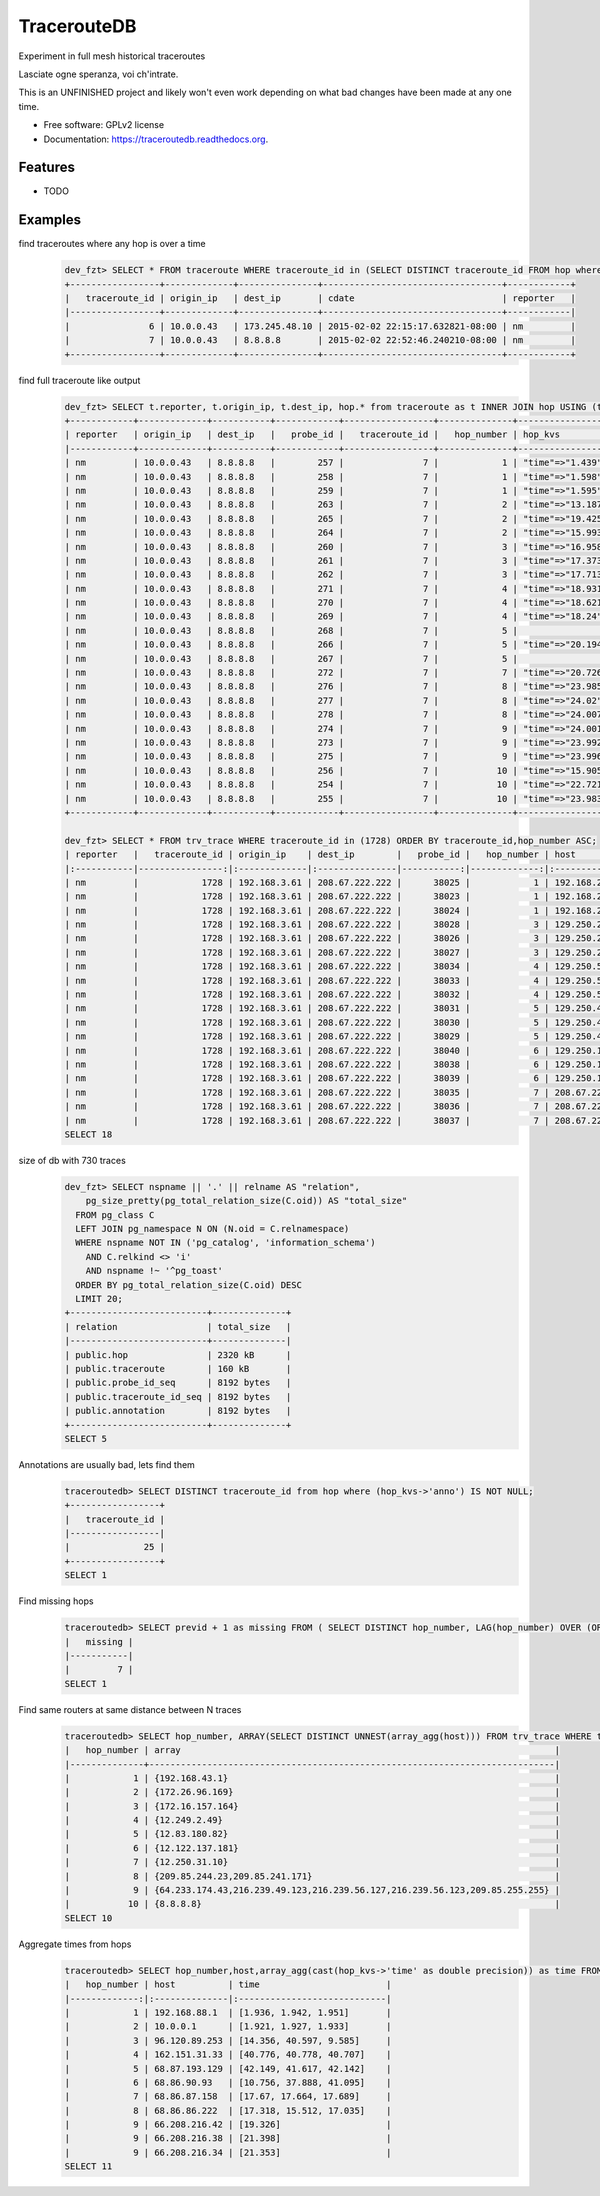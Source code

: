 ===============================
TracerouteDB
===============================

.. image:: https://scrutinizer-ci.com/g/eiginn/traceroutedb/badges/quality-score.png?b=master
        :target: https://scrutinizer-ci.com/g/eiginn/traceroutedb/?branch=master

.. image:: https://img.shields.io/pypi/v/traceroutedb.svg
        :target: https://pypi.python.org/pypi/traceroutedb

.. image:: https://readthedocs.org/projects/traceroutedb/badge/?version=latest
        :target: https://readthedocs.org/projects/traceroutedb/?badge=latest
        :alt: Documentation Status


Experiment in full mesh historical traceroutes

Lasciate ogne speranza, voi ch'intrate.

This is an UNFINISHED project and likely won't even work depending on what bad changes have been made at any one time.

* Free software: GPLv2 license
* Documentation: https://traceroutedb.readthedocs.org.

Features
--------

* TODO


Examples
--------

find traceroutes where any hop is over a time
    .. code-block:: sql

        dev_fzt> SELECT * FROM traceroute WHERE traceroute_id in (SELECT DISTINCT traceroute_id FROM hop where (hop_kvs->'time')::float > 10);
        +-----------------+-------------+---------------+----------------------------------+------------+
        |   traceroute_id | origin_ip   | dest_ip       | cdate                            | reporter   |
        |-----------------+-------------+---------------+----------------------------------+------------|
        |               6 | 10.0.0.43   | 173.245.48.10 | 2015-02-02 22:15:17.632821-08:00 | nm         |
        |               7 | 10.0.0.43   | 8.8.8.8       | 2015-02-02 22:52:46.240210-08:00 | nm         |
        +-----------------+-------------+---------------+----------------------------------+------------+

find full traceroute like output
    .. code-block:: sql

        dev_fzt> SELECT t.reporter, t.origin_ip, t.dest_ip, hop.* from traceroute as t INNER JOIN hop USING (traceroute_id) WHERE t.traceroute_id = 7 ORDER BY hop_number ASC;
        +------------+-------------+-----------+------------+-----------------+--------------+------------------+----------------+----------------------------------+
        | reporter   | origin_ip   | dest_ip   |   probe_id |   traceroute_id |   hop_number | hop_kvs          | host           | cdate                            |
        |------------+-------------+-----------+------------+-----------------+--------------+------------------+----------------+----------------------------------|
        | nm         | 10.0.0.43   | 8.8.8.8   |        257 |               7 |            1 | "time"=>"1.439"  | 10.0.0.1       | 2015-02-02 22:52:46.240210-08:00 |
        | nm         | 10.0.0.43   | 8.8.8.8   |        258 |               7 |            1 | "time"=>"1.598"  | 10.0.0.1       | 2015-02-02 22:52:46.240210-08:00 |
        | nm         | 10.0.0.43   | 8.8.8.8   |        259 |               7 |            1 | "time"=>"1.595"  | 10.0.0.1       | 2015-02-02 22:52:46.240210-08:00 |
        | nm         | 10.0.0.43   | 8.8.8.8   |        263 |               7 |            2 | "time"=>"13.187" | 50.131.116.1   | 2015-02-02 22:52:46.240210-08:00 |
        | nm         | 10.0.0.43   | 8.8.8.8   |        265 |               7 |            2 | "time"=>"19.425" | 50.131.116.1   | 2015-02-02 22:52:46.240210-08:00 |
        | nm         | 10.0.0.43   | 8.8.8.8   |        264 |               7 |            2 | "time"=>"15.993" | 50.131.116.1   | 2015-02-02 22:52:46.240210-08:00 |
        | nm         | 10.0.0.43   | 8.8.8.8   |        260 |               7 |            3 | "time"=>"16.958" | 162.151.31.41  | 2015-02-02 22:52:46.240210-08:00 |
        | nm         | 10.0.0.43   | 8.8.8.8   |        261 |               7 |            3 | "time"=>"17.373" | 162.151.31.41  | 2015-02-02 22:52:46.240210-08:00 |
        | nm         | 10.0.0.43   | 8.8.8.8   |        262 |               7 |            3 | "time"=>"17.713" | 162.151.31.41  | 2015-02-02 22:52:46.240210-08:00 |
        | nm         | 10.0.0.43   | 8.8.8.8   |        271 |               7 |            4 | "time"=>"18.931" | 68.85.57.122   | 2015-02-02 22:52:46.240210-08:00 |
        | nm         | 10.0.0.43   | 8.8.8.8   |        270 |               7 |            4 | "time"=>"18.621" | 68.85.154.34   | 2015-02-02 22:52:46.240210-08:00 |
        | nm         | 10.0.0.43   | 8.8.8.8   |        269 |               7 |            4 | "time"=>"18.24"  | 68.85.57.122   | 2015-02-02 22:52:46.240210-08:00 |
        | nm         | 10.0.0.43   | 8.8.8.8   |        268 |               7 |            5 |                  | 68.86.143.26   | 2015-02-02 22:52:46.240210-08:00 |
        | nm         | 10.0.0.43   | 8.8.8.8   |        266 |               7 |            5 | "time"=>"20.194" | 68.86.143.26   | 2015-02-02 22:52:46.240210-08:00 |
        | nm         | 10.0.0.43   | 8.8.8.8   |        267 |               7 |            5 |                  | 68.86.143.26   | 2015-02-02 22:52:46.240210-08:00 |
        | nm         | 10.0.0.43   | 8.8.8.8   |        272 |               7 |            7 | "time"=>"20.726" | 4.69.152.208   | 2015-02-02 22:52:46.240210-08:00 |
        | nm         | 10.0.0.43   | 8.8.8.8   |        276 |               7 |            8 | "time"=>"23.985" | 72.14.223.91   | 2015-02-02 22:52:46.240210-08:00 |
        | nm         | 10.0.0.43   | 8.8.8.8   |        277 |               7 |            8 | "time"=>"24.02"  | 72.14.223.91   | 2015-02-02 22:52:46.240210-08:00 |
        | nm         | 10.0.0.43   | 8.8.8.8   |        278 |               7 |            8 | "time"=>"24.007" | 72.14.223.91   | 2015-02-02 22:52:46.240210-08:00 |
        | nm         | 10.0.0.43   | 8.8.8.8   |        274 |               7 |            9 | "time"=>"24.001" | 64.233.175.237 | 2015-02-02 22:52:46.240210-08:00 |
        | nm         | 10.0.0.43   | 8.8.8.8   |        273 |               7 |            9 | "time"=>"23.992" | 64.233.175.239 | 2015-02-02 22:52:46.240210-08:00 |
        | nm         | 10.0.0.43   | 8.8.8.8   |        275 |               7 |            9 | "time"=>"23.996" | 72.14.237.189  | 2015-02-02 22:52:46.240210-08:00 |
        | nm         | 10.0.0.43   | 8.8.8.8   |        256 |               7 |           10 | "time"=>"15.905" | 8.8.8.8        | 2015-02-02 22:52:46.240210-08:00 |
        | nm         | 10.0.0.43   | 8.8.8.8   |        254 |               7 |           10 | "time"=>"22.721" | 8.8.8.8        | 2015-02-02 22:52:46.240210-08:00 |
        | nm         | 10.0.0.43   | 8.8.8.8   |        255 |               7 |           10 | "time"=>"23.983" | 8.8.8.8        | 2015-02-02 22:52:46.240210-08:00 |
        +------------+-------------+-----------+------------+-----------------+--------------+------------------+----------------+----------------------------------+

        dev_fzt> SELECT * FROM trv_trace WHERE traceroute_id in (1728) ORDER BY traceroute_id,hop_number ASC;
        | reporter   |   traceroute_id | origin_ip    | dest_ip        |   probe_id |   hop_number | host            | hop_kvs           |
        |:-----------|----------------:|:-------------|:---------------|-----------:|-------------:|:----------------|:------------------|
        | nm         |            1728 | 192.168.3.61 | 208.67.222.222 |      38025 |            1 | 192.168.2.1     | "time"=>"77.669"  |
        | nm         |            1728 | 192.168.3.61 | 208.67.222.222 |      38023 |            1 | 192.168.2.1     | "time"=>"77.327"  |
        | nm         |            1728 | 192.168.3.61 | 208.67.222.222 |      38024 |            1 | 192.168.2.1     | "time"=>"77.357"  |
        | nm         |            1728 | 192.168.3.61 | 208.67.222.222 |      38028 |            3 | 129.250.207.57  | "time"=>"121.016" |
        | nm         |            1728 | 192.168.3.61 | 208.67.222.222 |      38026 |            3 | 129.250.207.57  | "time"=>"107.901" |
        | nm         |            1728 | 192.168.3.61 | 208.67.222.222 |      38027 |            3 | 129.250.207.57  | "time"=>"111.664" |
        | nm         |            1728 | 192.168.3.61 | 208.67.222.222 |      38034 |            4 | 129.250.5.238   | "time"=>"121.005" |
        | nm         |            1728 | 192.168.3.61 | 208.67.222.222 |      38033 |            4 | 129.250.5.238   | "time"=>"121.01"  |
        | nm         |            1728 | 192.168.3.61 | 208.67.222.222 |      38032 |            4 | 129.250.5.238   | "time"=>"107.885" |
        | nm         |            1728 | 192.168.3.61 | 208.67.222.222 |      38031 |            5 | 129.250.4.119   | "time"=>"120.994" |
        | nm         |            1728 | 192.168.3.61 | 208.67.222.222 |      38030 |            5 | 129.250.4.119   | "time"=>"121.0"   |
        | nm         |            1728 | 192.168.3.61 | 208.67.222.222 |      38029 |            5 | 129.250.4.119   | "time"=>"121.002" |
        | nm         |            1728 | 192.168.3.61 | 208.67.222.222 |      38040 |            6 | 129.250.193.242 | "time"=>"48.426"  |
        | nm         |            1728 | 192.168.3.61 | 208.67.222.222 |      38038 |            6 | 129.250.193.242 | "time"=>"120.983" |
        | nm         |            1728 | 192.168.3.61 | 208.67.222.222 |      38039 |            6 | 129.250.193.242 | "time"=>"48.277"  |
        | nm         |            1728 | 192.168.3.61 | 208.67.222.222 |      38035 |            7 | 208.67.222.222  | "time"=>"54.002"  |
        | nm         |            1728 | 192.168.3.61 | 208.67.222.222 |      38036 |            7 | 208.67.222.222  | "time"=>"56.042"  |
        | nm         |            1728 | 192.168.3.61 | 208.67.222.222 |      38037 |            7 | 208.67.222.222  | "time"=>"59.933"  |
        SELECT 18

size of db with 730 traces
    .. code-block:: sql

        dev_fzt> SELECT nspname || '.' || relname AS "relation",
            pg_size_pretty(pg_total_relation_size(C.oid)) AS "total_size"
          FROM pg_class C
          LEFT JOIN pg_namespace N ON (N.oid = C.relnamespace)
          WHERE nspname NOT IN ('pg_catalog', 'information_schema')
            AND C.relkind <> 'i'
            AND nspname !~ '^pg_toast'
          ORDER BY pg_total_relation_size(C.oid) DESC
          LIMIT 20;
        +--------------------------+--------------+
        | relation                 | total_size   |
        |--------------------------+--------------|
        | public.hop               | 2320 kB      |
        | public.traceroute        | 160 kB       |
        | public.probe_id_seq      | 8192 bytes   |
        | public.traceroute_id_seq | 8192 bytes   |
        | public.annotation        | 8192 bytes   |
        +--------------------------+--------------+
        SELECT 5

Annotations are usually bad, lets find them
    .. code-block:: sql

        traceroutedb> SELECT DISTINCT traceroute_id from hop where (hop_kvs->'anno') IS NOT NULL;
        +-----------------+
        |   traceroute_id |
        |-----------------|
        |              25 |
        +-----------------+
        SELECT 1

Find missing hops
    .. code-block:: sql

        traceroutedb> SELECT previd + 1 as missing FROM ( SELECT DISTINCT hop_number, LAG(hop_number) OVER (ORDER BY hop_number) previd FROM (SELECT DISTINCT hop_number FROM trv_trace WHERE traceroute_id = 1900 ORDER BY hop_number) r ) q WHERE previd <> hop_number - 1 ORDER BY hop_number;
        |   missing |
        |-----------|
        |         7 |
        SELECT 1


Find same routers at same distance between N traces
    .. code-block:: sql

        traceroutedb> SELECT hop_number, ARRAY(SELECT DISTINCT UNNEST(array_agg(host))) FROM trv_trace WHERE traceroute_id IN (1904, 1903) GROUP BY hop_number ORDER BY hop_number;
        |   hop_number | array                                                                       |
        |--------------+-----------------------------------------------------------------------------|
        |            1 | {192.168.43.1}                                                              |
        |            2 | {172.26.96.169}                                                             |
        |            3 | {172.16.157.164}                                                            |
        |            4 | {12.249.2.49}                                                               |
        |            5 | {12.83.180.82}                                                              |
        |            6 | {12.122.137.181}                                                            |
        |            7 | {12.250.31.10}                                                              |
        |            8 | {209.85.244.23,209.85.241.171}                                              |
        |            9 | {64.233.174.43,216.239.49.123,216.239.56.127,216.239.56.123,209.85.255.255} |
        |           10 | {8.8.8.8}                                                                   |
        SELECT 10


Aggregate times from hops
    .. code-block:: sql

        traceroutedb> SELECT hop_number,host,array_agg(cast(hop_kvs->'time' as double precision)) as time FROM trv_trace WHERE traceroute_id IN (634) GROUP BY host,traceroute_id,hop_number ORDER BY traceroute_id,hop_number;
        |   hop_number | host          | time                        |
        |-------------:|:--------------|:----------------------------|
        |            1 | 192.168.88.1  | [1.936, 1.942, 1.951]       |
        |            2 | 10.0.0.1      | [1.921, 1.927, 1.933]       |
        |            3 | 96.120.89.253 | [14.356, 40.597, 9.585]     |
        |            4 | 162.151.31.33 | [40.776, 40.778, 40.707]    |
        |            5 | 68.87.193.129 | [42.149, 41.617, 42.142]    |
        |            6 | 68.86.90.93   | [10.756, 37.888, 41.095]    |
        |            7 | 68.86.87.158  | [17.67, 17.664, 17.689]     |
        |            8 | 68.86.86.222  | [17.318, 15.512, 17.035]    |
        |            9 | 66.208.216.42 | [19.326]                    |
        |            9 | 66.208.216.38 | [21.398]                    |
        |            9 | 66.208.216.34 | [21.353]                    |
        SELECT 11
